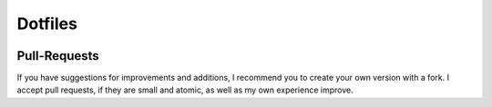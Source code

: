 ========
Dotfiles
========

|Contributors| |License|

.. |Contributors| image:: https://img.shields.io/github/contributors/veit/dotfiles.svg
   :target: https://github.com/veit/dotfiles/graphs/contributors
.. |License| image:: https://img.shields.io/github/license/veit/dotfiles.svg
   :target: https://github.com/veit/dotfiles/blob/master/LICENSE

Pull-Requests
=============

If you have suggestions for improvements and additions, I recommend you to create
your own version with a fork. I accept pull requests, if they are small and
atomic, as well as my own experience improve.

